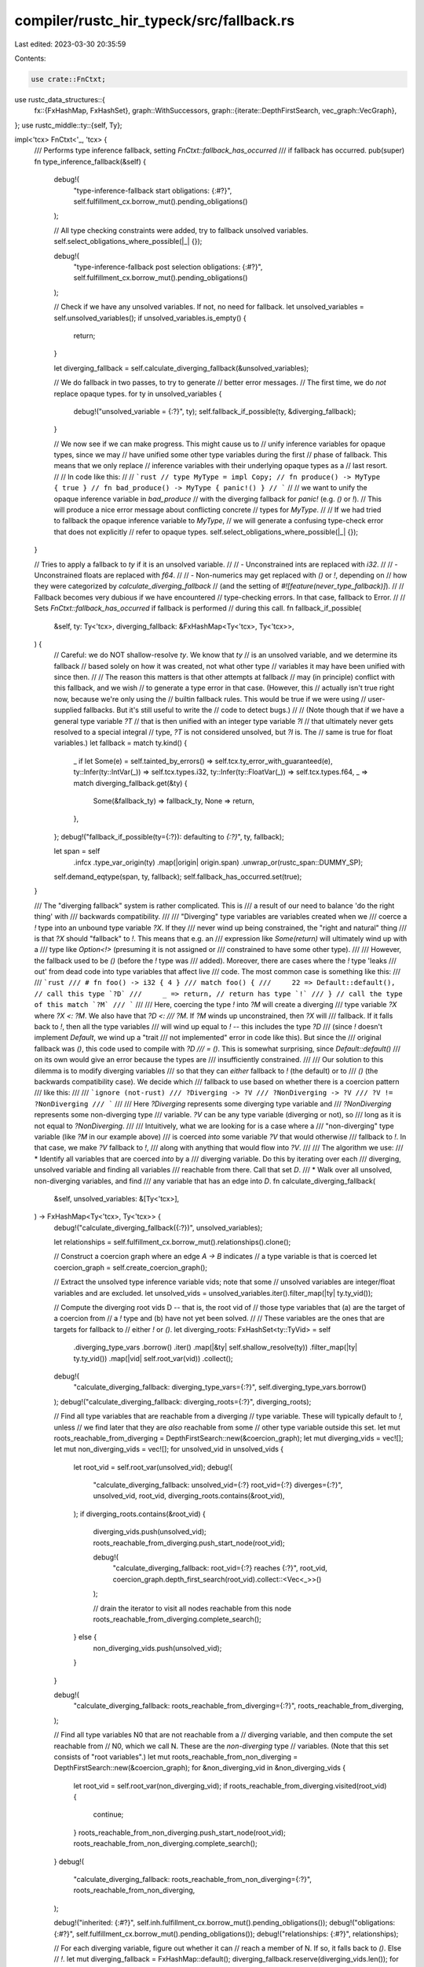 compiler/rustc_hir_typeck/src/fallback.rs
=========================================

Last edited: 2023-03-30 20:35:59

Contents:

.. code-block:: rs

    use crate::FnCtxt;
use rustc_data_structures::{
    fx::{FxHashMap, FxHashSet},
    graph::WithSuccessors,
    graph::{iterate::DepthFirstSearch, vec_graph::VecGraph},
};
use rustc_middle::ty::{self, Ty};

impl<'tcx> FnCtxt<'_, 'tcx> {
    /// Performs type inference fallback, setting `FnCtxt::fallback_has_occurred`
    /// if fallback has occurred.
    pub(super) fn type_inference_fallback(&self) {
        debug!(
            "type-inference-fallback start obligations: {:#?}",
            self.fulfillment_cx.borrow_mut().pending_obligations()
        );

        // All type checking constraints were added, try to fallback unsolved variables.
        self.select_obligations_where_possible(|_| {});

        debug!(
            "type-inference-fallback post selection obligations: {:#?}",
            self.fulfillment_cx.borrow_mut().pending_obligations()
        );

        // Check if we have any unsolved variables. If not, no need for fallback.
        let unsolved_variables = self.unsolved_variables();
        if unsolved_variables.is_empty() {
            return;
        }

        let diverging_fallback = self.calculate_diverging_fallback(&unsolved_variables);

        // We do fallback in two passes, to try to generate
        // better error messages.
        // The first time, we do *not* replace opaque types.
        for ty in unsolved_variables {
            debug!("unsolved_variable = {:?}", ty);
            self.fallback_if_possible(ty, &diverging_fallback);
        }

        // We now see if we can make progress. This might cause us to
        // unify inference variables for opaque types, since we may
        // have unified some other type variables during the first
        // phase of fallback. This means that we only replace
        // inference variables with their underlying opaque types as a
        // last resort.
        //
        // In code like this:
        //
        // ```rust
        // type MyType = impl Copy;
        // fn produce() -> MyType { true }
        // fn bad_produce() -> MyType { panic!() }
        // ```
        //
        // we want to unify the opaque inference variable in `bad_produce`
        // with the diverging fallback for `panic!` (e.g. `()` or `!`).
        // This will produce a nice error message about conflicting concrete
        // types for `MyType`.
        //
        // If we had tried to fallback the opaque inference variable to `MyType`,
        // we will generate a confusing type-check error that does not explicitly
        // refer to opaque types.
        self.select_obligations_where_possible(|_| {});
    }

    // Tries to apply a fallback to `ty` if it is an unsolved variable.
    //
    // - Unconstrained ints are replaced with `i32`.
    //
    // - Unconstrained floats are replaced with `f64`.
    //
    // - Non-numerics may get replaced with `()` or `!`, depending on
    //   how they were categorized by `calculate_diverging_fallback`
    //   (and the setting of `#![feature(never_type_fallback)]`).
    //
    // Fallback becomes very dubious if we have encountered
    // type-checking errors. In that case, fallback to Error.
    //
    // Sets `FnCtxt::fallback_has_occurred` if fallback is performed
    // during this call.
    fn fallback_if_possible(
        &self,
        ty: Ty<'tcx>,
        diverging_fallback: &FxHashMap<Ty<'tcx>, Ty<'tcx>>,
    ) {
        // Careful: we do NOT shallow-resolve `ty`. We know that `ty`
        // is an unsolved variable, and we determine its fallback
        // based solely on how it was created, not what other type
        // variables it may have been unified with since then.
        //
        // The reason this matters is that other attempts at fallback
        // may (in principle) conflict with this fallback, and we wish
        // to generate a type error in that case. (However, this
        // actually isn't true right now, because we're only using the
        // builtin fallback rules. This would be true if we were using
        // user-supplied fallbacks. But it's still useful to write the
        // code to detect bugs.)
        //
        // (Note though that if we have a general type variable `?T`
        // that is then unified with an integer type variable `?I`
        // that ultimately never gets resolved to a special integral
        // type, `?T` is not considered unsolved, but `?I` is. The
        // same is true for float variables.)
        let fallback = match ty.kind() {
            _ if let Some(e) = self.tainted_by_errors() => self.tcx.ty_error_with_guaranteed(e),
            ty::Infer(ty::IntVar(_)) => self.tcx.types.i32,
            ty::Infer(ty::FloatVar(_)) => self.tcx.types.f64,
            _ => match diverging_fallback.get(&ty) {
                Some(&fallback_ty) => fallback_ty,
                None => return,
            },
        };
        debug!("fallback_if_possible(ty={:?}): defaulting to `{:?}`", ty, fallback);

        let span = self
            .infcx
            .type_var_origin(ty)
            .map(|origin| origin.span)
            .unwrap_or(rustc_span::DUMMY_SP);
        self.demand_eqtype(span, ty, fallback);
        self.fallback_has_occurred.set(true);
    }

    /// The "diverging fallback" system is rather complicated. This is
    /// a result of our need to balance 'do the right thing' with
    /// backwards compatibility.
    ///
    /// "Diverging" type variables are variables created when we
    /// coerce a `!` type into an unbound type variable `?X`. If they
    /// never wind up being constrained, the "right and natural" thing
    /// is that `?X` should "fallback" to `!`. This means that e.g. an
    /// expression like `Some(return)` will ultimately wind up with a
    /// type like `Option<!>` (presuming it is not assigned or
    /// constrained to have some other type).
    ///
    /// However, the fallback used to be `()` (before the `!` type was
    /// added). Moreover, there are cases where the `!` type 'leaks
    /// out' from dead code into type variables that affect live
    /// code. The most common case is something like this:
    ///
    /// ```rust
    /// # fn foo() -> i32 { 4 }
    /// match foo() {
    ///     22 => Default::default(), // call this type `?D`
    ///     _ => return, // return has type `!`
    /// } // call the type of this match `?M`
    /// ```
    ///
    /// Here, coercing the type `!` into `?M` will create a diverging
    /// type variable `?X` where `?X <: ?M`. We also have that `?D <:
    /// ?M`. If `?M` winds up unconstrained, then `?X` will
    /// fallback. If it falls back to `!`, then all the type variables
    /// will wind up equal to `!` -- this includes the type `?D`
    /// (since `!` doesn't implement `Default`, we wind up a "trait
    /// not implemented" error in code like this). But since the
    /// original fallback was `()`, this code used to compile with `?D
    /// = ()`. This is somewhat surprising, since `Default::default()`
    /// on its own would give an error because the types are
    /// insufficiently constrained.
    ///
    /// Our solution to this dilemma is to modify diverging variables
    /// so that they can *either* fallback to `!` (the default) or to
    /// `()` (the backwards compatibility case). We decide which
    /// fallback to use based on whether there is a coercion pattern
    /// like this:
    ///
    /// ```ignore (not-rust)
    /// ?Diverging -> ?V
    /// ?NonDiverging -> ?V
    /// ?V != ?NonDiverging
    /// ```
    ///
    /// Here `?Diverging` represents some diverging type variable and
    /// `?NonDiverging` represents some non-diverging type
    /// variable. `?V` can be any type variable (diverging or not), so
    /// long as it is not equal to `?NonDiverging`.
    ///
    /// Intuitively, what we are looking for is a case where a
    /// "non-diverging" type variable (like `?M` in our example above)
    /// is coerced *into* some variable `?V` that would otherwise
    /// fallback to `!`. In that case, we make `?V` fallback to `!`,
    /// along with anything that would flow into `?V`.
    ///
    /// The algorithm we use:
    /// * Identify all variables that are coerced *into* by a
    ///   diverging variable. Do this by iterating over each
    ///   diverging, unsolved variable and finding all variables
    ///   reachable from there. Call that set `D`.
    /// * Walk over all unsolved, non-diverging variables, and find
    ///   any variable that has an edge into `D`.
    fn calculate_diverging_fallback(
        &self,
        unsolved_variables: &[Ty<'tcx>],
    ) -> FxHashMap<Ty<'tcx>, Ty<'tcx>> {
        debug!("calculate_diverging_fallback({:?})", unsolved_variables);

        let relationships = self.fulfillment_cx.borrow_mut().relationships().clone();

        // Construct a coercion graph where an edge `A -> B` indicates
        // a type variable is that is coerced
        let coercion_graph = self.create_coercion_graph();

        // Extract the unsolved type inference variable vids; note that some
        // unsolved variables are integer/float variables and are excluded.
        let unsolved_vids = unsolved_variables.iter().filter_map(|ty| ty.ty_vid());

        // Compute the diverging root vids D -- that is, the root vid of
        // those type variables that (a) are the target of a coercion from
        // a `!` type and (b) have not yet been solved.
        //
        // These variables are the ones that are targets for fallback to
        // either `!` or `()`.
        let diverging_roots: FxHashSet<ty::TyVid> = self
            .diverging_type_vars
            .borrow()
            .iter()
            .map(|&ty| self.shallow_resolve(ty))
            .filter_map(|ty| ty.ty_vid())
            .map(|vid| self.root_var(vid))
            .collect();
        debug!(
            "calculate_diverging_fallback: diverging_type_vars={:?}",
            self.diverging_type_vars.borrow()
        );
        debug!("calculate_diverging_fallback: diverging_roots={:?}", diverging_roots);

        // Find all type variables that are reachable from a diverging
        // type variable. These will typically default to `!`, unless
        // we find later that they are *also* reachable from some
        // other type variable outside this set.
        let mut roots_reachable_from_diverging = DepthFirstSearch::new(&coercion_graph);
        let mut diverging_vids = vec![];
        let mut non_diverging_vids = vec![];
        for unsolved_vid in unsolved_vids {
            let root_vid = self.root_var(unsolved_vid);
            debug!(
                "calculate_diverging_fallback: unsolved_vid={:?} root_vid={:?} diverges={:?}",
                unsolved_vid,
                root_vid,
                diverging_roots.contains(&root_vid),
            );
            if diverging_roots.contains(&root_vid) {
                diverging_vids.push(unsolved_vid);
                roots_reachable_from_diverging.push_start_node(root_vid);

                debug!(
                    "calculate_diverging_fallback: root_vid={:?} reaches {:?}",
                    root_vid,
                    coercion_graph.depth_first_search(root_vid).collect::<Vec<_>>()
                );

                // drain the iterator to visit all nodes reachable from this node
                roots_reachable_from_diverging.complete_search();
            } else {
                non_diverging_vids.push(unsolved_vid);
            }
        }

        debug!(
            "calculate_diverging_fallback: roots_reachable_from_diverging={:?}",
            roots_reachable_from_diverging,
        );

        // Find all type variables N0 that are not reachable from a
        // diverging variable, and then compute the set reachable from
        // N0, which we call N. These are the *non-diverging* type
        // variables. (Note that this set consists of "root variables".)
        let mut roots_reachable_from_non_diverging = DepthFirstSearch::new(&coercion_graph);
        for &non_diverging_vid in &non_diverging_vids {
            let root_vid = self.root_var(non_diverging_vid);
            if roots_reachable_from_diverging.visited(root_vid) {
                continue;
            }
            roots_reachable_from_non_diverging.push_start_node(root_vid);
            roots_reachable_from_non_diverging.complete_search();
        }
        debug!(
            "calculate_diverging_fallback: roots_reachable_from_non_diverging={:?}",
            roots_reachable_from_non_diverging,
        );

        debug!("inherited: {:#?}", self.inh.fulfillment_cx.borrow_mut().pending_obligations());
        debug!("obligations: {:#?}", self.fulfillment_cx.borrow_mut().pending_obligations());
        debug!("relationships: {:#?}", relationships);

        // For each diverging variable, figure out whether it can
        // reach a member of N. If so, it falls back to `()`. Else
        // `!`.
        let mut diverging_fallback = FxHashMap::default();
        diverging_fallback.reserve(diverging_vids.len());
        for &diverging_vid in &diverging_vids {
            let diverging_ty = self.tcx.mk_ty_var(diverging_vid);
            let root_vid = self.root_var(diverging_vid);
            let can_reach_non_diverging = coercion_graph
                .depth_first_search(root_vid)
                .any(|n| roots_reachable_from_non_diverging.visited(n));

            let mut relationship = ty::FoundRelationships { self_in_trait: false, output: false };

            for (vid, rel) in relationships.iter() {
                if self.root_var(*vid) == root_vid {
                    relationship.self_in_trait |= rel.self_in_trait;
                    relationship.output |= rel.output;
                }
            }

            if relationship.self_in_trait && relationship.output {
                // This case falls back to () to ensure that the code pattern in
                // tests/ui/never_type/fallback-closure-ret.rs continues to
                // compile when never_type_fallback is enabled.
                //
                // This rule is not readily explainable from first principles,
                // but is rather intended as a patchwork fix to ensure code
                // which compiles before the stabilization of never type
                // fallback continues to work.
                //
                // Typically this pattern is encountered in a function taking a
                // closure as a parameter, where the return type of that closure
                // (checked by `relationship.output`) is expected to implement
                // some trait (checked by `relationship.self_in_trait`). This
                // can come up in non-closure cases too, so we do not limit this
                // rule to specifically `FnOnce`.
                //
                // When the closure's body is something like `panic!()`, the
                // return type would normally be inferred to `!`. However, it
                // needs to fall back to `()` in order to still compile, as the
                // trait is specifically implemented for `()` but not `!`.
                //
                // For details on the requirements for these relationships to be
                // set, see the relationship finding module in
                // compiler/rustc_trait_selection/src/traits/relationships.rs.
                debug!("fallback to () - found trait and projection: {:?}", diverging_vid);
                diverging_fallback.insert(diverging_ty, self.tcx.types.unit);
            } else if can_reach_non_diverging {
                debug!("fallback to () - reached non-diverging: {:?}", diverging_vid);
                diverging_fallback.insert(diverging_ty, self.tcx.types.unit);
            } else {
                debug!("fallback to ! - all diverging: {:?}", diverging_vid);
                diverging_fallback.insert(diverging_ty, self.tcx.mk_diverging_default());
            }
        }

        diverging_fallback
    }

    /// Returns a graph whose nodes are (unresolved) inference variables and where
    /// an edge `?A -> ?B` indicates that the variable `?A` is coerced to `?B`.
    fn create_coercion_graph(&self) -> VecGraph<ty::TyVid> {
        let pending_obligations = self.fulfillment_cx.borrow_mut().pending_obligations();
        debug!("create_coercion_graph: pending_obligations={:?}", pending_obligations);
        let coercion_edges: Vec<(ty::TyVid, ty::TyVid)> = pending_obligations
            .into_iter()
            .filter_map(|obligation| {
                // The predicates we are looking for look like `Coerce(?A -> ?B)`.
                // They will have no bound variables.
                obligation.predicate.kind().no_bound_vars()
            })
            .filter_map(|atom| {
                // We consider both subtyping and coercion to imply 'flow' from
                // some position in the code `a` to a different position `b`.
                // This is then used to determine which variables interact with
                // live code, and as such must fall back to `()` to preserve
                // soundness.
                //
                // In practice currently the two ways that this happens is
                // coercion and subtyping.
                let (a, b) = if let ty::PredicateKind::Coerce(ty::CoercePredicate { a, b }) = atom {
                    (a, b)
                } else if let ty::PredicateKind::Subtype(ty::SubtypePredicate {
                    a_is_expected: _,
                    a,
                    b,
                }) = atom
                {
                    (a, b)
                } else {
                    return None;
                };

                let a_vid = self.root_vid(a)?;
                let b_vid = self.root_vid(b)?;
                Some((a_vid, b_vid))
            })
            .collect();
        debug!("create_coercion_graph: coercion_edges={:?}", coercion_edges);
        let num_ty_vars = self.num_ty_vars();
        VecGraph::new(num_ty_vars, coercion_edges)
    }

    /// If `ty` is an unresolved type variable, returns its root vid.
    fn root_vid(&self, ty: Ty<'tcx>) -> Option<ty::TyVid> {
        Some(self.root_var(self.shallow_resolve(ty).ty_vid()?))
    }
}


